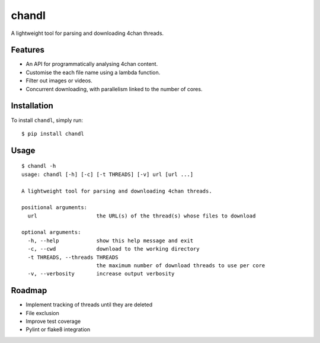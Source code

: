 chandl
======

.. image:: https://img.shields.io/pypi/v/chandl.svg
   :target: https://pypi.python.org/pypi/chandl
.. image:: https://img.shields.io/pypi/pyversions/chandl.svg
.. image:: https://travis-ci.org/gebn/chandl.svg?branch=master
   :target: https://travis-ci.org/gebn/chandl
.. image:: https://coveralls.io/repos/github/gebn/chandl/badge.svg?branch=master
   :target: https://coveralls.io/github/gebn/chandl?branch=master

A lightweight tool for parsing and downloading 4chan threads.

Features
--------

-  An API for programmatically analysing 4chan content.
-  Customise the each file name using a lambda function.
-  Filter out images or videos.
-  Concurrent downloading, with parallelism linked to the number of
   cores.

Installation
------------

To install ``chandl``, simply run:

::

    $ pip install chandl

Usage
-----

::

    $ chandl -h
    usage: chandl [-h] [-c] [-t THREADS] [-v] url [url ...]

    A lightweight tool for parsing and downloading 4chan threads.

    positional arguments:
      url                   the URL(s) of the thread(s) whose files to download

    optional arguments:
      -h, --help            show this help message and exit
      -c, --cwd             download to the working directory
      -t THREADS, --threads THREADS
                            the maximum number of download threads to use per core
      -v, --verbosity       increase output verbosity

Roadmap
-------

-  Implement tracking of threads until they are deleted
-  File exclusion
-  Improve test coverage
-  Pylint or flake8 integration
